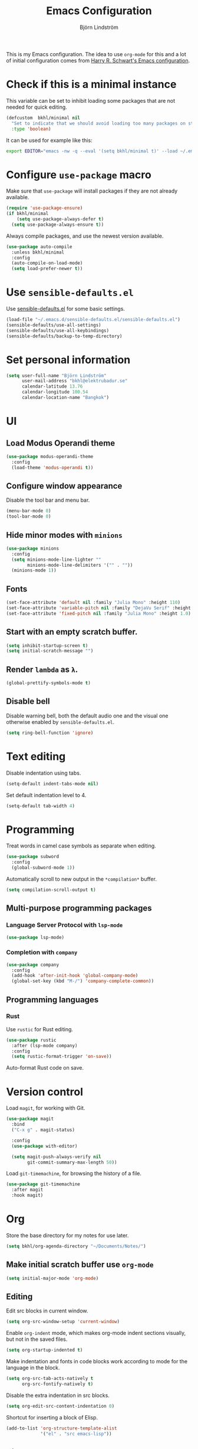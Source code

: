 #+TITLE: Emacs Configuration
#+AUTHOR: Björn Lindström
#+EMAIL: bkhl@elektrubadur.se

This is my Emacs configuration. The idea to use =org-mode= for this and a lot of
initial configuration comes from [[https://github.com/hrs/dotfiles/blob/main/emacs/dot-emacs.d/configuration.org][Harry R. Schwart's Emacs configuration]].

* Check if this is a minimal instance

This variable can be set to inhibit loading some packages that are not needed
for quick editing.

#+begin_src emacs-lisp
(defcustom  bkhl/minimal nil
  "Set to indicate that we should avoid loading too many packages on startup."
  :type 'boolean)
#+end_src

It can be used for example like this:

#+begin_src bash
export EDITOR="emacs -nw -q --eval '(setq bkhl/minimal t)' --load ~/.emacs.d/init.el"
#+end_src

* Configure =use-package= macro

Make sure that =use-package= will install packages if they are not already available.

#+begin_src emacs-lisp
(require 'use-package-ensure)
(if bkhl/minimal
    (setq use-package-always-defer t)
  (setq use-package-always-ensure t))
#+end_src

Always compile packages, and use the newest version available.

#+begin_src emacs-lisp
(use-package auto-compile
  :unless bkhl/minimal
  :config
  (auto-compile-on-load-mode)
  (setq load-prefer-newer t))
#+end_src

* Use =sensible-defaults.el=

Use [[https://github.com/hrs/sensible-defaults.el][sensible-defaults.el]] for some basic settings.

#+begin_src emacs-lisp
(load-file "~/.emacs.d/sensible-defaults.el/sensible-defaults.el")
(sensible-defaults/use-all-settings)
(sensible-defaults/use-all-keybindings)
(sensible-defaults/backup-to-temp-directory)
#+end_src

* Set personal information
#+begin_src emacs-lisp
(setq user-full-name "Björn Lindström"
      user-mail-address "bkhl@elektrubadur.se"
      calendar-latitude 13.76
      calendar-longitude 100.54
      calendar-location-name "Bangkok")
#+end_src
* UI
** Load Modus Operandi theme

#+begin_src emacs-lisp
(use-package modus-operandi-theme
  :config
  (load-theme 'modus-operandi t))
#+end_src

** Configure window appearance

Disable the tool bar and menu bar.

#+begin_src emacs-lisp
(menu-bar-mode 0)
(tool-bar-mode 0)
#+end_src

** Hide minor modes with =minions=

#+begin_src emacs-lisp
(use-package minions
  :config
  (setq minions-mode-line-lighter ""
		minions-mode-line-delimiters '("" . ""))
  (minions-mode 1))
#+end_src

** Fonts

#+begin_src emacs-lisp
(set-face-attribute 'default nil :family "Julia Mono" :height 110)
(set-face-attribute 'variable-pitch nil :family "DejaVu Serif" :height 1.1)
(set-face-attribute 'fixed-pitch nil :family "Julia Mono" :height 1.0)
#+end_src

** Start with an empty scratch buffer.

#+begin_src emacs-lisp
(setq inhibit-startup-screen t)
(setq initial-scratch-message "")
#+end_src

** Render =lambda= as =λ=.

#+begin_src emacs-lisp
(global-prettify-symbols-mode t)
#+end_src

** Disable bell

Disable warning bell, both the default audio one and the visual one otherwise enabled by =sensible-defaults.el=.

#+begin_src emacs-lisp
(setq ring-bell-function 'ignore)
#+end_src

* Text editing

Disable indentation using tabs.

#+begin_src emacs-lisp
(setq-default indent-tabs-mode nil)
#+end_src

Set default indentation level to 4.

#+begin_src emacs-lisp
(setq-default tab-width 4)
#+end_src

* Programming

Treat words in camel case symbols as separate when editing.

#+begin_src emacs-lisp
(use-package subword
  :config
  (global-subword-mode 1))
#+end_src

Automatically scroll to new output in the =*compilation*= buffer.

#+begin_src emacs-lisp
(setq compilation-scroll-output t)
#+end_src

** Multi-purpose programming packages
*** Language Server Protocol with =lsp-mode=
#+begin_src emacs-lisp
(use-package lsp-mode)
#+end_src

*** Completion with =company=

#+begin_src emacs-lisp
(use-package company
  :config
  (add-hook 'after-init-hook 'global-company-mode)
  (global-set-key (kbd "M-/") 'company-complete-common))
#+end_src

** Programming languages
*** Rust

Use =rustic= for Rust editing.

#+begin_src emacs-lisp
(use-package rustic
  :after (lsp-mode company)
  :config
  (setq rustic-format-trigger 'on-save))
#+end_src

Auto-format Rust code on save.

* Version control

Load =magit=, for working with Git.

#+begin_src emacs-lisp
(use-package magit
  :bind
  ("C-x g" . magit-status)

  :config
  (use-package with-editor)

  (setq magit-push-always-verify nil
        git-commit-summary-max-length 50))
#+end_src

Load =git-timemachine=, for browsing the history of a file.

#+begin_src emacs-lisp
(use-package git-timemachine
  :after magit
  :hook magit)
#+end_src

* Org

Store the base directory for my notes for use later.

#+begin_src emacs-lisp
(setq bkhl/org-agenda-directory "~/Documents/Notes/")
#+end_src

** Make initial scratch buffer use =org-mode=

#+begin_src emacs-lisp
(setq initial-major-mode 'org-mode)
#+end_src

** Editing

Edit src blocks in current window.

#+begin_src emacs-lisp
(setq org-src-window-setup 'current-window)
#+end_src

Enable =org-indent= mode, which makes org-mode indent sections visually, but not in the saved files.

#+begin_src emacs-lisp
(setq org-startup-indented t)
#+end_src

Make indentation and fonts in code blocks work according to mode for the language in the block.

#+begin_src emacs-lisp
(setq org-src-tab-acts-natively t
      org-src-fontify-natively t)
#+end_src

Disable the extra indentation in src blocks.

#+begin_src emacs-lisp
(setq org-edit-src-content-indentation 0)
#+end_src

Shortcut for inserting a block of Elisp.

#+begin_src emacs-lisp
(add-to-list 'org-structure-template-alist
             '("el" . "src emacs-lisp"))
#+end_src

** Display

Use variable fonts in =org-mode= buffers.

#+begin_src emacs-lisp
(add-hook 'org-mode-hook 'variable-pitch-mode)
#+end_src

Display bullets instead of asterisks.

#+begin_src emacs-lisp
(use-package org-bullets
  :init
  (add-hook 'org-mode-hook 'org-bullets-mode))
#+end_src

Show compact ellipsis.

#+begin_src emacs-lisp
(setq org-ellipsis "…")
#+end_src

** Agendas

#+begin_src emacs-lisp
(setq org-agenda-files (mapcar (lambda (d) (concat bkhl/org-agenda-directory d))
                               '("Planner/" "Work/Planner/")))
#+end_src

** Capturing

Add templates for use by =org-capture=

#+begin_src emacs-lisp
(setq org-capture-templates
      `(("i" "inbox" entry (file ,(concat bkhl/org-agenda-directory "Inbox.org"))
         "* TODO %?")))
#+end_src

Bind =C-c c= to =org-capture= to quickly add notes.

#+begin_src emacs-lisp
(global-set-key (kbd "C-c c") 'org-capture)
#+end_src
